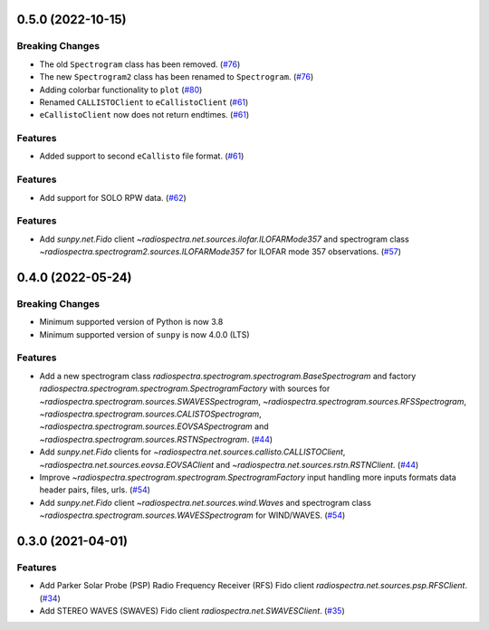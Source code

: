 0.5.0 (2022-10-15)
==================

Breaking Changes
----------------

- The old ``Spectrogram`` class has been removed. (`#76 <https://github.com/sunpy/radiospectra/pull/76>`__)
- The new ``Spectrogram2`` class has been renamed to ``Spectrogram``. (`#76 <https://github.com/sunpy/radiospectra/pull/76>`__)
- Adding colorbar functionality to ``plot`` (`#80 <https://github.com/sunpy/radiospectra/pull/80>`__)
- Renamed ``CALLISTOClient`` to ``eCallistoClient`` (`#61 <https://github.com/sunpy/radiospectra/pull/61>`__)
- ``eCallistoClient`` now does not return endtimes. (`#61 <https://github.com/sunpy/radiospectra/pull/61>`__)

Features
--------
- Added support to second ``eCallisto`` file format. (`#61 <https://github.com/sunpy/radiospectra/pull/61>`__)

Features
--------

- Add support for SOLO RPW data. (`#62 <https://github.com/sunpy/radiospectra/pull/62>`__)

Features
--------
- Add `sunpy.net.Fido` client `~radiospectra.net.sources.ilofar.ILOFARMode357` and spectrogram class `~radiospectra.spectrogram2.sources.ILOFARMode357` for ILOFAR mode 357 observations. (`#57 <https://github.com/sunpy/radiospectra/pull/57>`__)

0.4.0 (2022-05-24)
==================

Breaking Changes
----------------

- Minimum supported version of Python is now 3.8
- Minimum supported version of ``sunpy`` is now 4.0.0 (LTS)

Features
--------

- Add a new spectrogram class `radiospectra.spectrogram.spectrogram.BaseSpectrogram` and factory `radiospectra.spectrogram.spectrogram.SpectrogramFactory` with sources for `~radiospectra.spectrogram.sources.SWAVESSpectrogram`, `~radiospectra.spectrogram.sources.RFSSpectrogram`, `~radiospectra.spectrogram.sources.CALISTOSpectrogram`, `~radiospectra.spectrogram.sources.EOVSASpectrogram` and `~radiospectra.spectrogram.sources.RSTNSpectrogram`. (`#44 <https://github.com/sunpy/radiospectra/pull/44>`__)
- Add `sunpy.net.Fido` clients for `~radiospectra.net.sources.callisto.CALLISTOClient`, `~radiospectra.net.sources.eovsa.EOVSAClient` and `~radiospectra.net.sources.rstn.RSTNClient`. (`#44 <https://github.com/sunpy/radiospectra/pull/44>`__)
- Improve `~radiospectra.spectrogram.spectrogram.SpectrogramFactory` input handling more inputs formats data header pairs, files, urls. (`#54 <https://github.com/sunpy/radiospectra/pull/54>`__)
- Add `sunpy.net.Fido` client `~radiospectra.net.sources.wind.Waves` and spectrogram class `~radiospectra.spectrogram.sources.WAVESSpectrogram` for WIND/WAVES. (`#54 <https://github.com/sunpy/radiospectra/pull/54>`__)

0.3.0 (2021-04-01)
==================

Features
--------

- Add Parker Solar Probe (PSP) Radio Frequency Receiver (RFS) Fido client `radiospectra.net.sources.psp.RFSClient`. (`#34 <https://github.com/sunpy/radiospectra/pull/34>`__)
- Add STEREO WAVES (SWAVES) Fido client `radiospectra.net.SWAVESClient`. (`#35 <https://github.com/sunpy/radiospectra/pull/35>`__)
